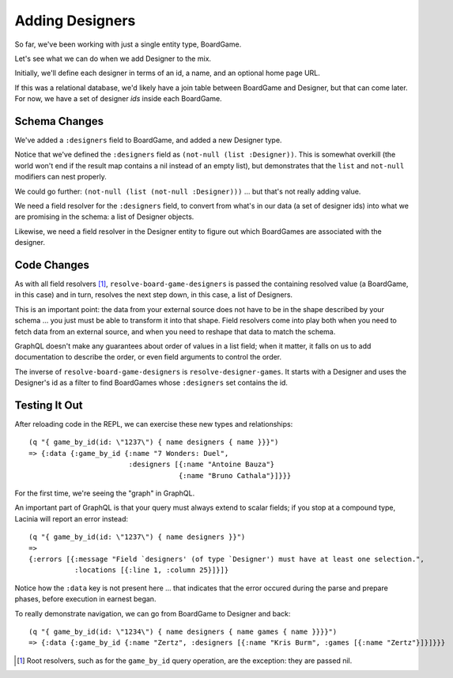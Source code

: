 Adding Designers
================

So far, we've been working with just a single entity type, BoardGame.

Let's see what we can do when we add Designer to the mix.

Initially, we'll define each designer in terms of an id, a name, and an optional
home page URL.

.. ex:: add-designers dev-resources/cgg-data.edn
   :emphasize-lines: 7,11,16,22,26-

If this was a relational database, we'd likely have a join table between
BoardGame and Designer, but that can come later.
For now, we have a set of designer `ids` inside each BoardGame.

Schema Changes
--------------

.. ex:: add-designers resources/cgg-schema.edn
   :emphasize-lines: 11-13,21-30

We've added a ``:designers`` field to BoardGame, and added
a new Designer type.

Notice that we've defined the ``:designers`` field as ``(not-null (list :Designer))``.
This is somewhat overkill (the world won't end if the result map contains a nil instead of an
empty list), but demonstrates that the ``list`` and ``not-null`` modifiers can
nest properly.

We could go further: ``(not-null (list (not-null :Designer)))`` ... but that's
not really adding value.

We need a field resolver for the ``:designers`` field, to convert from
what's in our data (a set of designer ids) into what we are promising in the schema:
a list of Designer objects.

Likewise, we need a field resolver in the Designer entity to figure out which BoardGames
are associated with the designer.

Code Changes
------------

.. ex:: add-designers src/clojure_game_geek/schema.clj
   :emphasize-lines: 14-25, 41-42

As with all field resolvers [#root]_, ``resolve-board-game-designers`` is passed the containing resolved value
(a BoardGame, in this case)
and in turn, resolves the next step down, in this case, a list of Designers.

This is an important point: the data from your external source does not have to be in the shape
described by your schema ... you just must be able to transform it into that shape.
Field resolvers come into play both when you need to fetch data from an external source,
and when you need to reshape that data to match the schema.

GraphQL doesn't make any guarantees about order of values in a list field;
when it matter, it falls on us to add documentation to describe the order,
or even field arguments to control the order.

The inverse of ``resolve-board-game-designers`` is ``resolve-designer-games``.
It starts with a Designer and uses the Designer's id as a filter to find
BoardGames whose ``:designers`` set contains the id.

Testing It Out
--------------

After reloading code in the REPL, we can exercise these new types and relationships::

  (q "{ game_by_id(id: \"1237\") { name designers { name }}}")
  => {:data {:game_by_id {:name "7 Wonders: Duel",
                          :designers [{:name "Antoine Bauza"}
                                      {:name "Bruno Cathala"}]}}}

For the first time, we're seeing the "graph" in GraphQL.

An important part of GraphQL is that your query must always extend to scalar fields;
if you stop at a compound type, Lacinia will report an error instead::

  (q "{ game_by_id(id: \"1237\") { name designers }}")
  =>
  {:errors [{:message "Field `designers' (of type `Designer') must have at least one selection.",
             :locations [{:line 1, :column 25}]}]}


Notice how the ``:data`` key is not present here ... that indicates that the error
occured during the parse and prepare phases, before execution in earnest began.

To really demonstrate navigation, we can go from BoardGame to Designer and back::

  (q "{ game_by_id(id: \"1234\") { name designers { name games { name }}}}")
  => {:data {:game_by_id {:name "Zertz", :designers [{:name "Kris Burm", :games [{:name "Zertz"}]}]}}}


.. [#root] Root resolvers, such as for the ``game_by_id`` query operation, are the
   exception: they are passed nil.
